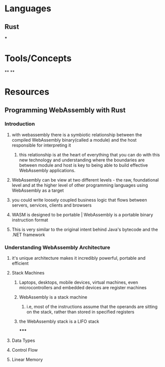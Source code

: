 * Languages
:PROPERTIES:
:collapsed: true
:END:
** Rust
***
* Tools/Concepts
:PROPERTIES:
:collapsed: true
:END:
**
**
* Resources
** Programming WebAssembly with Rust
*** Introduction
:PROPERTIES:
:collapsed: true
:END:
**** with webassembly there is a symbiotic relationship between the compiled WebAssembly binary(called a module) and the host responsible for interpreting it
***** this relationship is at the heart of everything that you can do with this new technology and understanding where the boundaries are between module and host is key to being able to build effective WebAssembly applications.
**** WebAssembly can be view at two different levels - the raw, foundational level and at the higher level of other programming languages using WebAssembly as a target
**** you could write loosely coupled business logic that flows between servers, services, clients and browsers
**** WASM is designed to be portable | WebAssembly is a portable binary instruction format
**** This is very similar to the original intent behind Java's bytecode and the .NET framework
*** Understanding WebAssembly Architecture
**** it's unique architecture makes it incredibly powerful, portable and efficient
**** Stack Machines
***** Laptops, desktops, mobile devices, virtual machines, even microcontrollers and embedded devices are register machines
***** WebAssembly is a stack machine
****** i.e, most of the instructions assume that the operands are sitting on the stack, rather than stored in specified registers
***** the WebAssembly stack is a LIFO stack
*****
**** Data Types
**** Control Flow
**** Linear Memory